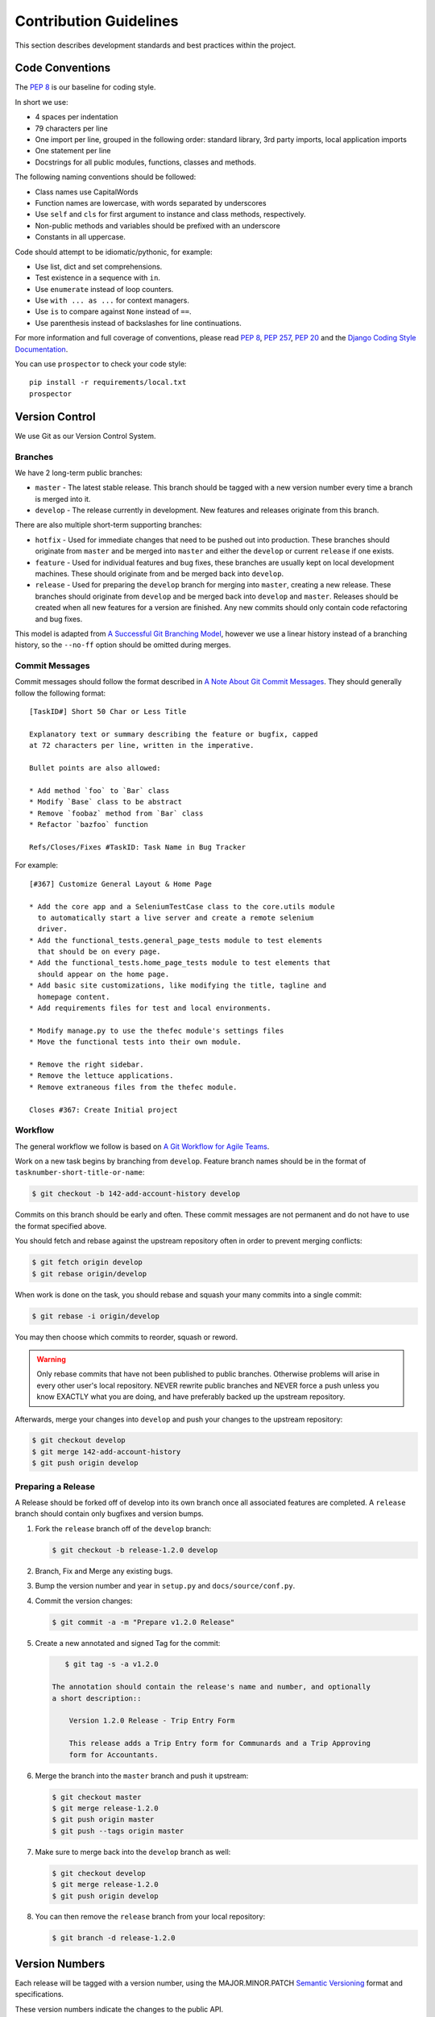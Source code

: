 .. _Contribution Guidelines:

========================
Contribution Guidelines
========================

This section describes development standards and best practices within the
project.


Code Conventions
=================

The :pep:`8` is our baseline for coding style.

In short we use:

* 4 spaces per indentation
* 79 characters per line
* One import per line, grouped in the following order: standard library, 3rd
  party imports, local application imports
* One statement per line
* Docstrings for all public modules, functions, classes and methods.

The following naming conventions should be followed:

* Class names use CapitalWords
* Function names are lowercase, with words separated by underscores
* Use ``self`` and ``cls`` for first argument to instance and class methods,
  respectively.
* Non-public methods and variables should be prefixed with an underscore
* Constants in all uppercase.

Code should attempt to be idiomatic/pythonic, for example:

* Use list, dict and set comprehensions.
* Test existence in a sequence with ``in``.
* Use ``enumerate`` instead of loop counters.
* Use ``with ... as ...`` for context managers.
* Use ``is`` to compare against ``None`` instead of ``==``.
* Use parenthesis instead of backslashes for line continuations.

For more information and full coverage of conventions, please read :pep:`8`,
:pep:`257`, :pep:`20` and the `Django Coding Style Documentation`_.

You can use ``prospector`` to check your code style::

    pip install -r requirements/local.txt
    prospector


Version Control
================

We use Git as our Version Control System.


Branches
---------

We have 2 long-term public branches:

* ``master`` - The latest stable release. This branch should be tagged with a
  new version number every time a branch is merged into it.
* ``develop`` - The release currently in development. New features and releases
  originate from this branch.

There are also multiple short-term supporting branches:

* ``hotfix`` - Used for immediate changes that need to be pushed out into
  production. These branches should originate from ``master`` and be merged
  into ``master`` and either the ``develop`` or current ``release`` if one
  exists.
* ``feature`` - Used for individual features and bug fixes, these branches are
  usually kept on local development machines. These should originate from and
  be merged back into ``develop``.
* ``release`` - Used for preparing the ``develop`` branch for merging into
  ``master``, creating a new release. These branches should originate from
  ``develop`` and be merged back into ``develop`` and ``master``. Releases
  should be created when all new features for a version are finished. Any new
  commits should only contain code refactoring and bug fixes.

This model is adapted from `A Successful Git Branching Model`_, however we use
a linear history instead of a branching history, so the ``--no-ff`` option
should be omitted during merges.


Commit Messages
----------------

Commit messages should follow the format described in `A Note About Git Commit
Messages`_. They should generally follow the following format::

    [TaskID#] Short 50 Char or Less Title

    Explanatory text or summary describing the feature or bugfix, capped
    at 72 characters per line, written in the imperative.

    Bullet points are also allowed:

    * Add method `foo` to `Bar` class
    * Modify `Base` class to be abstract
    * Remove `foobaz` method from `Bar` class
    * Refactor `bazfoo` function

    Refs/Closes/Fixes #TaskID: Task Name in Bug Tracker

For example::

    [#367] Customize General Layout & Home Page

    * Add the core app and a SeleniumTestCase class to the core.utils module
      to automatically start a live server and create a remote selenium
      driver.
    * Add the functional_tests.general_page_tests module to test elements
      that should be on every page.
    * Add the functional_tests.home_page_tests module to test elements that
      should appear on the home page.
    * Add basic site customizations, like modifying the title, tagline and
      homepage content.
    * Add requirements files for test and local environments.

    * Modify manage.py to use the thefec module's settings files
    * Move the functional tests into their own module.

    * Remove the right sidebar.
    * Remove the lettuce applications.
    * Remove extraneous files from the thefec module.

    Closes #367: Create Initial project


Workflow
---------

The general workflow we follow is based on `A Git Workflow for Agile Teams`_.

Work on a new task begins by branching from ``develop``. Feature branch names
should be in the format of ``tasknumber-short-title-or-name``:

.. code-block:: bash

    $ git checkout -b 142-add-account-history develop


Commits on this branch should be early and often. These commit messages are not
permanent and do not have to use the format specified above.

You should fetch and rebase against the upstream repository often in order to
prevent merging conflicts:

.. code-block:: bash

    $ git fetch origin develop
    $ git rebase origin/develop

When work is done on the task, you should rebase and squash your many commits
into a single commit:

.. code-block:: bash

    $ git rebase -i origin/develop

You may then choose which commits to reorder, squash or reword.

.. warning:: Only rebase commits that have not been published to public
    branches. Otherwise problems will arise in every other user's local
    repository. NEVER rewrite public branches and NEVER force a push unless
    you know EXACTLY what you are doing, and have preferably backed up the
    upstream repository.

Afterwards, merge your changes into ``develop`` and push your changes to the
upstream repository:

.. code-block:: bash

    $ git checkout develop
    $ git merge 142-add-account-history
    $ git push origin develop


Preparing a Release
--------------------

A Release should be forked off of develop into its own branch once all
associated features are completed. A ``release`` branch should contain only
bugfixes and version bumps.

#. Fork the ``release`` branch off of the ``develop`` branch:

   .. code-block:: bash

       $ git checkout -b release-1.2.0 develop

#. Branch, Fix and Merge any existing bugs.
#. Bump the version number and year in ``setup.py`` and
   ``docs/source/conf.py``.
#. Commit the version changes:

   .. code-block:: bash

       $ git commit -a -m "Prepare v1.2.0 Release"

#. Create a new annotated and signed Tag for the commit:

   .. code-block:: bash

       $ git tag -s -a v1.2.0

    The annotation should contain the release's name and number, and optionally
    a short description::

        Version 1.2.0 Release - Trip Entry Form

        This release adds a Trip Entry form for Communards and a Trip Approving
        form for Accountants.

#. Merge the branch into the ``master`` branch and push it upstream:

   .. code-block:: bash

       $ git checkout master
       $ git merge release-1.2.0
       $ git push origin master
       $ git push --tags origin master

#. Make sure to merge back into the ``develop`` branch as well:

   .. code-block:: bash

       $ git checkout develop
       $ git merge release-1.2.0
       $ git push origin develop

#. You can then remove the ``release`` branch from your local repository:

   .. code-block:: bash

       $ git branch -d release-1.2.0


Version Numbers
================

Each release will be tagged with a version number, using the MAJOR.MINOR.PATCH
`Semantic Versioning`_ format and specifications.

These version numbers indicate the changes to the public API.

The PATCH number will be incremented if a new version contains only
backwards-compatible bug fixes.

The MINOR number is incremented for new, backwards-compatible functionality and
marking any new deprecations. Increasing the MINOR number should reset the
PATCH number to 0.

The MAJOR number is incremented if ANY backwards incompatible changes are
introduced to the public API. Increasing the MAJOR number should reset
the MINOR and PATCH numbers to 0.

Pre-release versions may have additional data appended to the version, e.g.
``1.0.1-alpha`` or ``2.1.0-rc``.

The first stable release will begin at version 1.0.0, any versions before this
are for initial development and should be not be considered stable.

For more information, please review the `Semantic Versioning Specification`_.


Documentation
==============

This documentation is written in `reStructuredText`_  and created using the
`Sphinx`_ Documentation Generator. Sphinx's ``autodoc`` module is used to
create the API specifications of the application by scraping
docstrings(:pep:`257`).

Each class, function, method and global should have an accurate docstring for
Sphinx to use.

Each feature or bug fix should include all applicable documentation changes.

To build the Documentation, install the prerequisites then run the make command
to generate either html or pdf output:

.. code-block:: bash

    $ pip install -r requirements/local.txt
    $ cd docs/
    $ make html; make latexpdf

The output files will be located in the ``docs/_build`` directory.



.. _A Note About Git Commit Messages:
    http://tbaggery.com/2008/04/19/a-note-about-git-commit-messages.html

.. _A Successful Git Branching Model:
    http://nvie.com/posts/a-successful-git-branching-model/

.. _A Git Workflow for Agile Teams:
    http://reinh.com/blog/2009/03/02/a-git-workflow-for-agile-teams.html

.. _Django Coding Style Documentation:
    http://docs.djangoproject.com/en/1.4/internals/contributing/writing-code/coding-style/

.. _reStructuredText:
    http://docutils.sourceforge.net/docs/ref/rst/restructuredtext.html

.. _Semantic Versioning:
.. _Semantic Versioning Specification: http://semver.org/

.. _Sphinx: http://sphinx-doc.org/
